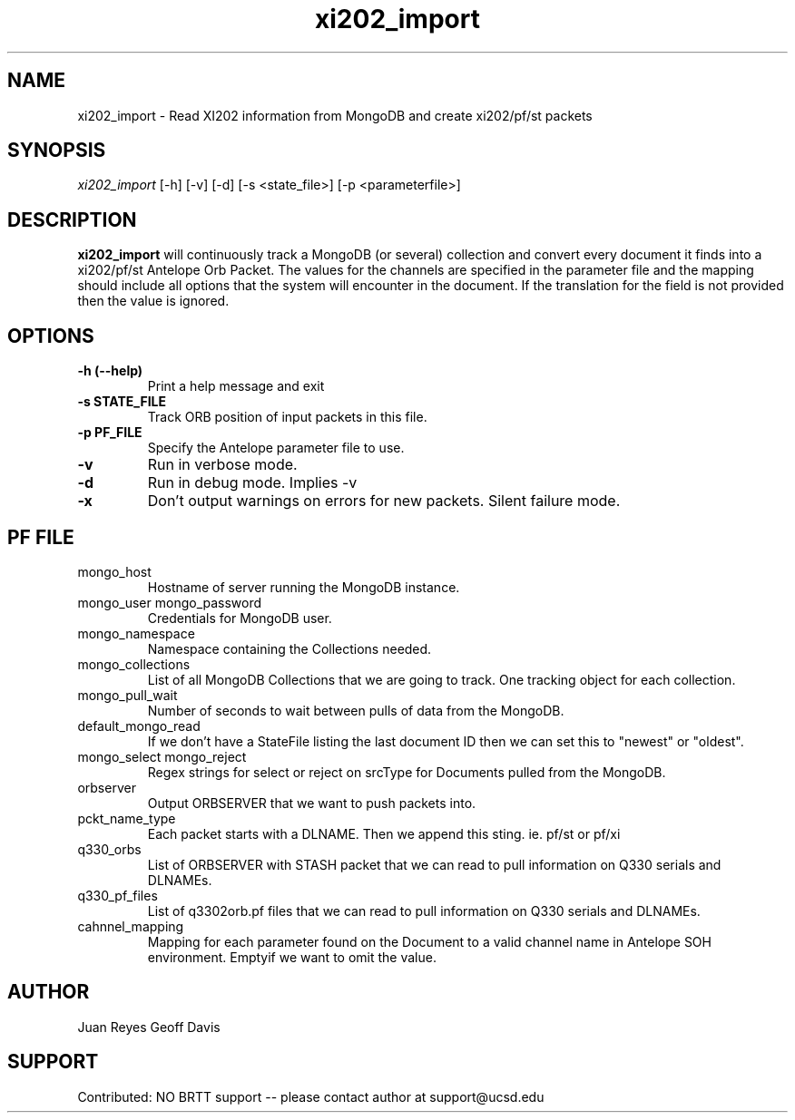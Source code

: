.TH xi202_import 1 "2017-03-30" "Array Network Facility Antelope" "User Commands"

.SH "NAME"
xi202_import \- Read XI202 information from MongoDB and create xi202/pf/st packets

.SH "SYNOPSIS"
\&\fIxi202_import\fR [\-h] [\-v] [\-d] [\-s <state_file>] [\-p <parameterfile>]

.SH "DESCRIPTION"
\&\fBxi202_import\fR will continuously track a MongoDB (or several) collection and convert every document it
finds into a xi202/pf/st Antelope Orb Packet. The values for the channels are specified in the parameter file
and the mapping should include all options that the system will encounter in the document. If the translation
for the field is not provided then the value is ignored.

.SH "OPTIONS"
.IP "\fB\-h (\-\-help)\fR"
Print a help message and exit

.IP "\fB\-s STATE_FILE\fR"
Track ORB position of input packets in this file.

.IP "\fB\-p PF_FILE\fR"
Specify the Antelope parameter file to use.

.IP "\fB\-v\fR"
Run in verbose mode.

.IP "\fB\-d\fR"
Run in debug mode. Implies -v

.IP "\fB\-x\fR"
Don't output warnings on errors for new packets. Silent failure mode.


.SH "PF FILE"

.IP mongo_host
Hostname of server running the MongoDB instance.

.IP "mongo_user mongo_password"
Credentials for MongoDB user.

.IP mongo_namespace
Namespace containing the Collections needed.

.IP mongo_collections
List of all MongoDB Collections that we are going to track. One tracking object for each collection.

.IP mongo_pull_wait
Number of seconds to wait between pulls of data from the MongoDB.

.IP default_mongo_read
If we don't have a StateFile listing the last document ID then we can set this to "newest" or "oldest".

.IP "mongo_select mongo_reject"
Regex strings for select or reject on srcType for Documents pulled from the MongoDB.

.IP orbserver
Output ORBSERVER that we want to push packets into.

.IP pckt_name_type
Each packet starts with a DLNAME. Then we append this sting. ie. pf/st or pf/xi

.IP q330_orbs
List of ORBSERVER with STASH packet that we can read to pull information on Q330 serials and DLNAMEs.

.IP q330_pf_files
List of q3302orb.pf files that we can read to pull information on Q330 serials and DLNAMEs.

.IP cahnnel_mapping
Mapping for each parameter found on the Document to a valid channel name in Antelope SOH environment. Emptyif we want to omit the value.



.SH "AUTHOR"
Juan Reyes
Geoff Davis

.SH "SUPPORT"
Contributed: NO BRTT support -- please contact author at support@ucsd.edu
